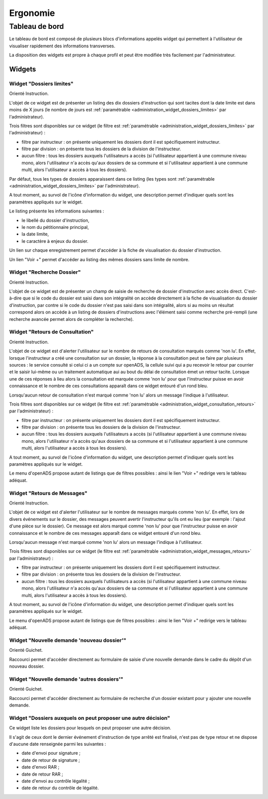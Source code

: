 #########
Ergonomie
#########

Tableau de bord
===============

Le tableau de bord est composé de plusieurs blocs d'informations appelés widget qui permettent à l'utilisateur de visualiser rapidement des informations transverses.

.. image:: tableau-de-bord-exemple.png

La disposition des widgets est propre à chaque profil et peut être modifiée très facilement par l'administrateur.


Widgets
-------

.. _widget_dossiers_limites:

Widget "Dossiers limites"
#########################

.. image:: widget_dossiers_limites.png

Orienté Instruction.

L'objet de ce widget est de présenter un listing des dix dossiers d'instruction qui sont tacites dont la date limite est dans moins de X jours (le nombre de jours est :ref:`paramétrable <administration_widget_dossiers_limites>` par l'administrateur). 

Trois filtres sont disponibles sur ce widget (le filtre est :ref:`paramétrable <administration_widget_dossiers_limites>` par l'administrateur) :

- filtre par instructeur : on présente uniquement les dossiers dont il est spécifiquement instructeur.
- filtre par division : on présente tous les dossiers de la division de l'instructeur.
- aucun filtre : tous les dossiers auxquels l'utilisateurs a accès (si l'utilisateur appartient à une commune niveau mono, alors l'utilisateur n'a accès qu'aux dossiers de sa commune et si l'utilisateur appartient à une commune multi, alors l'utilisateur a accès à tous les dossiers).

Par défaut, tous les types de dossiers apparaissent dans ce listing (les types sont :ref:`paramétrable <administration_widget_dossiers_limites>` par l'administrateur).

A tout moment, au survol de l'icône d'information du widget, une description permet d'indiquer quels sont les paramètres appliqués sur le widget.

Le listing présente les informations suivantes :

- le libellé du dossier d'instruction,
- le nom du pétitionnaire principal,
- la date limite,
- le caractère à enjeux du dossier.

Un lien sur chaque enregistrement permet d'accéder à la fiche de visualisation du dossier d'instruction.

Un lien "Voir +" permet d'accéder au listing des mêmes dossiers sans limite de nombre.


.. _widget_recherche_dossier:

Widget "Recherche Dossier"
##########################

.. image:: widget_recherche_dossier.png

Orienté Instruction.

L'objet de ce widget est de présenter un champ de saisie de recherche de dossier d'instruction avec accès direct. C'est-à-dire que si le code du dossier est saisi dans son intégralité on accède directement à la fiche de visualisation du dossier d'instruction, par contre si le code du dossier n'est pas saisi dans son intégralité, alors si au moins un résultat correspond alors on accède à un listing de dossiers d'instructions avec l'élément saisi comme recherche pré-rempli (une recherche avancée permet alors de compléter la recherche).


.. _widget_consultation_retours:

Widget "Retours de Consultation"
################################

.. image:: widget_consultation_retours.png

Orienté Instruction.

L'objet de ce widget est d'alerter l'utilisateur sur le nombre de retours de consultation marqués comme 'non lu'. En effet, lorsque l'instructeur a créé une consultation sur un dossier, la réponse à la consultation peut se faire par plusieurs sources : le service consulté si celui ci a un compte sur openADS, la cellule suivi qui a pu recevoir le retour par courrier et le saisir lui-même ou un traitement automatique aui au bout du délai de consultation émet un retour tacite. Lorsque une de ces réponses à lieu alors la consultation est marquée comme 'non lu' pour que l'instructeur puisse en avoir connaissance et le nombre de ces consultations apparaît dans ce widget entouré d'un rond bleu.

Lorsqu'aucun retour de consultation n'est marqué comme 'non lu' alors un message l'indique à l'utilisateur.

Trois filtres sont disponibles sur ce widget (le filtre est :ref:`paramétrable <administration_widget_consultation_retours>` par l'administrateur) :

- filtre par instructeur : on présente uniquement les dossiers dont il est spécifiquement instructeur.
- filtre par division : on présente tous les dossiers de la division de l'instructeur.
- aucun filtre : tous les dossiers auxquels l'utilisateurs a accès (si l'utilisateur appartient à une commune niveau mono, alors l'utilisateur n'a accès qu'aux dossiers de sa commune et si l'utilisateur appartient à une commune multi, alors l'utilisateur a accès à tous les dossiers).

A tout moment, au survol de l'icône d'information du widget, une description permet d'indiquer quels sont les paramètres appliqués sur le widget.

Le menu d'openADS propose autant de listings que de filtres possibles : ainsi le lien "Voir +" redirige vers le tableau adéquat.


.. _widget_messages_retours:

Widget "Retours de Messages"
############################

.. image:: widget_messages_retours.png

Orienté Instruction.

L'objet de ce widget est d'alerter l'utilisateur sur le nombre de messages marqués comme 'non lu'. En effet, lors de divers événements sur le dossier, des messages peuvent avertir l'instructeur qu'ils ont eu lieu (par exemple : l'ajout d'une pièce sur le dossier). Ce message est alors marqué comme 'non lu' pour que l'instructeur puisse en avoir connaissance et le nombre de ces messages apparaît dans ce widget entouré d'un rond bleu.

Lorsqu'aucun message n'est marqué comme 'non lu' alors un message l'indique à l'utilisateur.

Trois filtres sont disponibles sur ce widget (le filtre est :ref:`paramétrable <administration_widget_messages_retours>` par l'administrateur) :

- filtre par instructeur : on présente uniquement les dossiers dont il est spécifiquement instructeur.
- filtre par division : on présente tous les dossiers de la division de l'instructeur.
- aucun filtre : tous les dossiers auxquels l'utilisateurs a accès (si l'utilisateur appartient à une commune niveau mono, alors l'utilisateur n'a accès qu'aux dossiers de sa commune et si l'utilisateur appartient à une commune multi, alors l'utilisateur a accès à tous les dossiers).

A tout moment, au survol de l'icône d'information du widget, une description permet d'indiquer quels sont les paramètres appliqués sur le widget.

Le menu d'openADS propose autant de listings que de filtres possibles : ainsi le lien "Voir +" redirige vers le tableau adéquat.


.. _widget_nouvelle_demande_nouveau_dossier:

Widget "Nouvelle demande 'nouveau dossier'"
###########################################

.. image:: widget_nouvelle_demande_nouveau_dossier.png

Orienté Guichet.

Raccourci permet d'accéder directement au formulaire de saisie d'une nouvelle demande dans le cadre du dépôt d'un nouveau dossier.


.. _widget_nouvelle_demande_autre_dossier:

Widget "Nouvelle demande 'autres dossiers'"
###########################################

.. image:: widget_nouvelle_demande_autre_dossier.png

Orienté Guichet.

Raccourci permet d'accéder directement au formulaire de recherche d'un dossier existant pour y ajouter une nouvelle demande.


.. _widget_dossiers_evenement_retour_finalise:

Widget "Dossiers auxquels on peut proposer une autre décision"
##############################################################

.. image:: widget_dossiers_evenement_retour_finalise.png

Ce widget liste les dossiers pour lesquels on peut proposer une autre décision.

Il s'agit de ceux dont le dernier événement d'instruction de type arrêté est finalisé,
n'est pas de type retour et ne dispose d'aucune date renseignée parmi les suivantes :

* date d'envoi pour signature ;
* date de retour de signature ;
* date d'envoi RAR ;
* date de retour RAR ;
* date d'envoi au contrôle légalité ;
* date de retour du contrôle de légalité.


